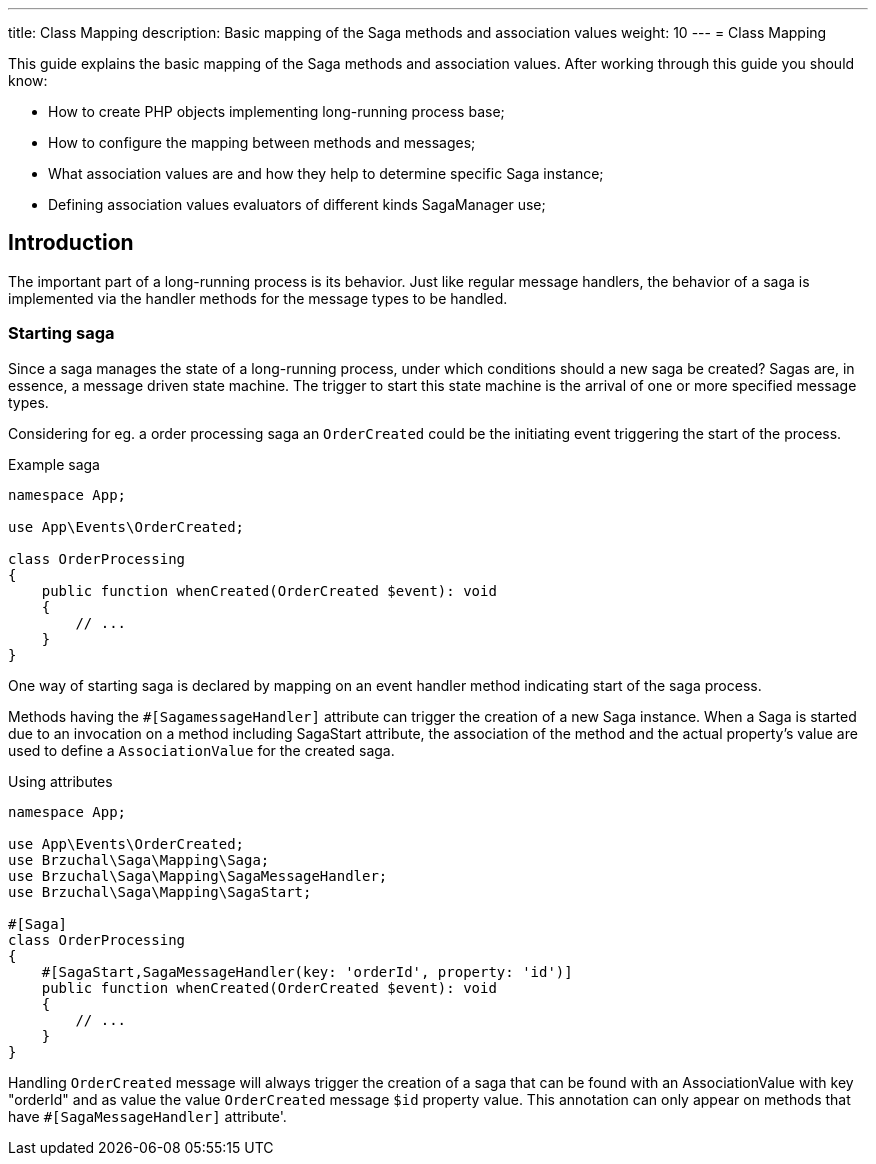 ---
title: Class Mapping
description: Basic mapping of the Saga methods and association values
weight: 10
---
= Class Mapping

This guide explains the basic mapping of the Saga methods and association values.
After working through this guide you should know:

- How to create PHP objects implementing long-running process base;
- How to configure the mapping between methods and messages;
- What association values are and how they help to determine specific Saga instance;
- Defining association values evaluators of different kinds SagaManager use;

== Introduction

The important part of a long-running process is its behavior. Just like regular message handlers, the behavior of a saga is implemented via the handler methods for the message types to be handled.


=== Starting saga

Since a saga manages the state of a long-running process, under which conditions should a new saga be created? Sagas are, in essence, a message driven state machine. The trigger to start this state machine is the arrival of one or more specified message types.

Considering for eg. a order processing saga an `OrderCreated` could be the initiating event triggering the start of the process.

.Example saga
[source,php]
----
namespace App;

use App\Events\OrderCreated;

class OrderProcessing
{
    public function whenCreated(OrderCreated $event): void
    {
        // ...
    }
}
----

One way of starting saga is declared by mapping on an event handler method indicating start of the saga process.

Methods having the `#[SagamessageHandler]` attribute can trigger the creation of a new Saga instance.
When a Saga is started due to an invocation on a method including SagaStart attribute, the association of the method and the actual property's value are used to define a `AssociationValue` for the created saga.

.Using attributes
[source,php]
----
namespace App;

use App\Events\OrderCreated;
use Brzuchal\Saga\Mapping\Saga;
use Brzuchal\Saga\Mapping\SagaMessageHandler;
use Brzuchal\Saga\Mapping\SagaStart;

#[Saga]
class OrderProcessing
{
    #[SagaStart,SagaMessageHandler(key: 'orderId', property: 'id')]
    public function whenCreated(OrderCreated $event): void
    {
        // ...
    }
}
----

Handling `OrderCreated` message will always trigger the creation of a saga that can be found with an AssociationValue with key "orderId" and as value the value `OrderCreated` message `$id` property value.
This annotation can only appear on methods that have `#[SagaMessageHandler]` attribute'.